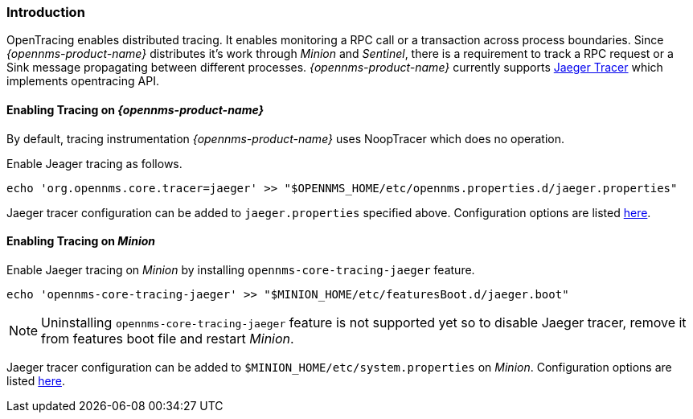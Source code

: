 // Allow GitHub image rendering
:imagesdir: ../../images

[[ga-opentracing-setup]]

=== Introduction

OpenTracing enables distributed tracing. It enables monitoring a RPC call or a transaction across process boundaries.
Since _{opennms-product-name}_ distributes it's work through _Minion_ and _Sentinel_, there is a requirement to track a RPC request or a Sink message propagating between different processes.
_{opennms-product-name}_ currently supports link:https://www.jaegertracing.io/[Jaeger Tracer] which implements opentracing API.


==== Enabling Tracing on _{opennms-product-name}_

By default, tracing instrumentation _{opennms-product-name}_ uses NoopTracer which does no operation.

Enable Jeager tracing as follows.

[source, sh]
----
echo 'org.opennms.core.tracer=jaeger' >> "$OPENNMS_HOME/etc/opennms.properties.d/jaeger.properties"
----

Jaeger tracer configuration can be added to  `jaeger.properties` specified above. Configuration options are listed link:https://github.com/jaegertracing/jaeger-client-java/blob/master/jaeger-core/README.md[here].


==== Enabling Tracing on _Minion_

Enable Jaeger tracing on _Minion_ by installing `opennms-core-tracing-jaeger` feature.

[source, sh]
----
echo 'opennms-core-tracing-jaeger' >> "$MINION_HOME/etc/featuresBoot.d/jaeger.boot"
----

NOTE: Uninstalling `opennms-core-tracing-jaeger` feature is not supported yet so to disable Jaeger tracer, remove it from features boot file and restart _Minion_.

Jaeger tracer configuration can be added to `$MINION_HOME/etc/system.properties` on _Minion_. Configuration options are listed link:https://github.com/jaegertracing/jaeger-client-java/blob/master/jaeger-core/README.md[here].
